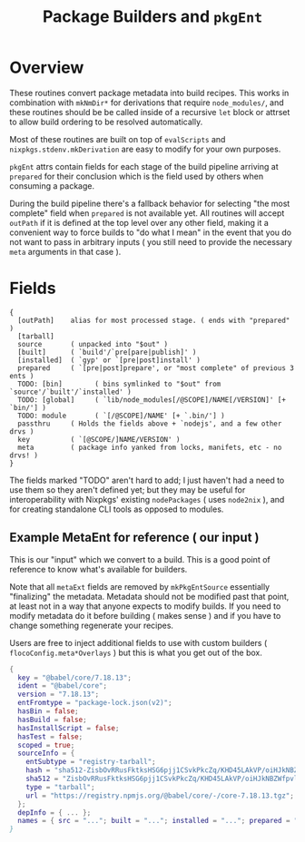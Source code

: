 #+TITLE: Package Builders and =pkgEnt=

* Overview
These routines convert package metadata into build recipes.
This works in combination with =mkNmDir*= for derivations that require ~node_modules/~, and these routines should be be called inside of a recursive =let= block or attrset to allow build ordering to be resolved automatically.

Most of these routines are built on top of =evalScripts= and =nixpkgs.stdenv.mkDerivation= are easy to modify for your own purposes.

=pkgEnt= attrs contain fields for each stage of the build pipeline arriving at =prepared= for their conclusion which is the field used by others when consuming a package.

During the build pipeline there's a fallback behavior for selecting "the most complete" field when =prepared= is not available yet.
All routines will accept =outPath= if it is defined at the top level over any other field, making it a convenient way to force builds to "do what I mean" in the event that you do not want to pass in arbitrary inputs ( you still need to provide the necessary =meta= arguments in that case ). 

* Fields

#+BEGIN_SRC text
  {
    [outPath]    alias for most processed stage. ( ends with "prepared" )
    [tarball]
    source       ( unpacked into "$out" )
    [built]      ( `build'/`pre[pare|publish]' )
    [installed]  ( `gyp' or `[pre|post]install' )
    prepared     ( `[pre|post]prepare', or "most complete" of previous 3 ents )
    TODO: [bin]        ( bins symlinked to "$out" from `source'/`built'/`installed' )
    TODO: [global]     ( `lib/node_modules[/@SCOPE]/NAME[/VERSION]' [+ `bin/'] )
    TODO: module       ( `[/@SCOPE]/NAME' [+ `.bin/'] )
    passthru     ( Holds the fields above + `nodejs', and a few other drvs )
    key          ( `[@SCOPE/]NAME/VERSION' )
    meta         ( package info yanked from locks, manifets, etc - no drvs! )
  }
#+END_SRC
The fields marked "TODO" aren't hard to add; I just haven't had a need to use them so they aren't defined yet; but they may be useful for interoperability with Nixpkgs' existing =nodePackages= ( uses =node2nix= ), and for creating standalone CLI tools as opposed to modules.

** Example MetaEnt for reference ( our input )
This is our "input" which we convert to a build.
This is a good point of reference to know what's available for builders.

Note that all =metaExt= fields are removed by =mkPkgEntSource= essentially "finalizing" the metadata.
Metadata should not be modified past that point, at least not in a way that anyone expects to modify builds.
If you need to modify metadata do it before building ( makes sense ) and if you have to change something regenerate your recipes. 

Users are free to inject additional fields to use with custom builders ( =flocoConfig.meta*Overlays= ) but this is what you get out of the box.

#+BEGIN_SRC nix
  {
    key = "@babel/core/7.18.13";
    ident = "@babel/core";
    version = "7.18.13";
    entFromtype = "package-lock.json(v2)";
    hasBin = false;
    hasBuild = false;
    hasInstallScript = false;
    hasTest = false;
    scoped = true;
    sourceInfo = {
      entSubtype = "registry-tarball";
      hash = "sha512-ZisbOvRRusFktksHSG6pjj1CSvkPkcZq/KHD45LAkVP/oiHJkNBZWfpvlLmX8OtHDG8IuzsFlVRWo08w7Qxn0A==";
      sha512 = "ZisbOvRRusFktksHSG6pjj1CSvkPkcZq/KHD45LAkVP/oiHJkNBZWfpvlLmX8OtHDG8IuzsFlVRWo08w7Qxn0A==";
      type = "tarball";
      url = "https://registry.npmjs.org/@babel/core/-/core-7.18.13.tgz";
    };
    depInfo = { ... };
    names = { src = "..."; built = "..."; installed = "..."; prepared = "..."; test = "..."; ... /* See `libmeta' for full list };
  }
#+END_SRC
